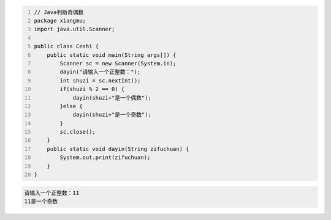 .. title: Java代码案例8——Java判断奇偶数
.. slug: javadai-ma-an-li-8-javapan-duan-qi-ou-shu
.. date: 2022-11-01 20:58:11 UTC+08:00
.. tags: Java代码案例
.. category: Java
.. link: 
.. description: 
.. type: text

.. code-block:: java
    :number-lines:

    // Java判断奇偶数
    package xiangmu;
    import java.util.Scanner;

    public class Ceshi {
        public static void main(String args[]) {
            Scanner sc = new Scanner(System.in);
            dayin("请输入一个正整数：");
            int shuzi = sc.nextInt();
            if(shuzi % 2 == 0) {
                dayin(shuzi+"是一个偶数");
            }else {
                dayin(shuzi+"是一个奇数");
            }
            sc.close();
        }
        public static void dayin(String zifuchuan) {
            System.out.print(zifuchuan);
        }
    }


.. code-block:: text

    请输入一个正整数：11
    11是一个奇数

